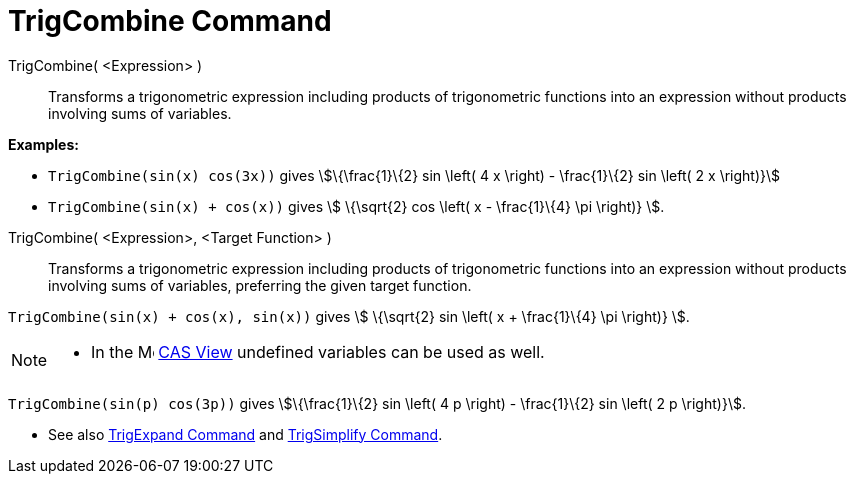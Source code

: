 = TrigCombine Command
:page-en: commands/TrigCombine
ifdef::env-github[:imagesdir: /en/modules/ROOT/assets/images]

TrigCombine( <Expression> )::
  Transforms a trigonometric expression including products of trigonometric functions into an expression without
  products involving sums of variables.

[EXAMPLE]
====

*Examples:*

* `++TrigCombine(sin(x) cos(3x))++` gives stem:[\{\frac{1}\{2} sin \left( 4 x \right) - \frac{1}\{2} sin \left( 2 x
\right)}]
* `++TrigCombine(sin(x) + cos(x))++` gives stem:[ \{\sqrt{2} cos \left( x - \frac{1}\{4} \pi \right)} ].

====

TrigCombine( <Expression>, <Target Function> )::
  Transforms a trigonometric expression including products of trigonometric functions into an expression without
  products involving sums of variables, preferring the given target function.

[EXAMPLE]
====

`++TrigCombine(sin(x) + cos(x), sin(x))++` gives stem:[ \{\sqrt{2} sin \left( x + \frac{1}\{4} \pi \right)} ].

====

[NOTE]
====

* In the image:16px-Menu_view_cas.svg.png[Menu view cas.svg,width=16,height=16] xref:/CAS_View.adoc[CAS View] undefined
variables can be used as well.

+
[EXAMPLE]
====

`++TrigCombine(sin(p) cos(3p))++` gives stem:[\{\frac{1}\{2} sin \left( 4 p \right) - \frac{1}\{2} sin \left( 2 p
\right)}].

====

* See also xref:/commands/TrigExpand.adoc[TrigExpand Command] and xref:/commands/TrigSimplify.adoc[TrigSimplify
Command].

====
